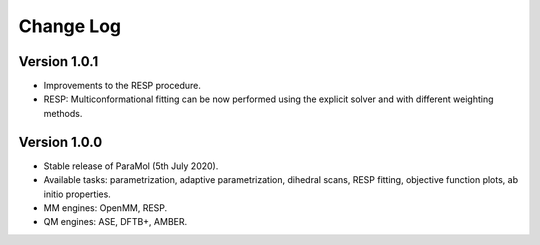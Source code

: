 Change Log
==========

Version 1.0.1
-------------
- Improvements to the RESP procedure.
- RESP: Multiconformational fitting can be now performed using the explicit solver and with different weighting methods.

Version 1.0.0
-------------
- Stable release of ParaMol (5th July 2020).
- Available tasks: parametrization, adaptive parametrization, dihedral scans, RESP fitting, objective function plots, ab initio properties.
- MM engines: OpenMM, RESP.
- QM engines: ASE, DFTB+, AMBER.

